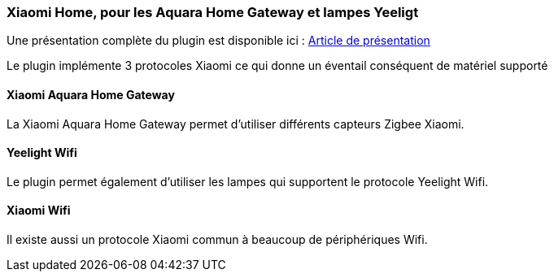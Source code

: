 === Xiaomi Home, pour les Aquara Home Gateway et lampes Yeeligt

Une présentation complète du plugin est disponible ici : https://lunarok-domotique.com/plugins-jeedom/xiaomi-home/[Article de présentation]

Le plugin implémente 3 protocoles Xiaomi ce qui donne un éventail conséquent de matériel supporté

==== Xiaomi Aquara Home Gateway

La Xiaomi Aquara Home Gateway permet d'utiliser différents capteurs Zigbee Xiaomi.


==== Yeelight Wifi

Le plugin permet également d'utiliser les lampes qui supportent le protocole Yeelight Wifi.

==== Xiaomi Wifi

Il existe aussi un protocole Xiaomi commun à beaucoup de périphériques Wifi.
